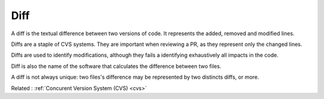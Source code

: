 .. _diff:
.. meta::
	:description:
		Diff: A diff is the textual difference between two versions of code.
	:twitter:card: summary_large_image
	:twitter:site: @exakat
	:twitter:title: Diff
	:twitter:description: Diff: A diff is the textual difference between two versions of code
	:twitter:creator: @exakat
	:twitter:image:src: https://php-dictionary.readthedocs.io/en/latest/_static/logo.png
	:og:image: https://php-dictionary.readthedocs.io/en/latest/_static/logo.png
	:og:title: Diff
	:og:type: article
	:og:description: A diff is the textual difference between two versions of code
	:og:url: https://php-dictionary.readthedocs.io/en/latest/dictionary/diff.ini.html
	:og:locale: en
.. raw:: html

	<script type="application/ld+json">{"@context":"https:\/\/schema.org","@graph":[{"@type":"WebPage","@id":"https:\/\/php-dictionary.readthedocs.io\/en\/latest\/tips\/debug_zval_dump.html","url":"https:\/\/php-dictionary.readthedocs.io\/en\/latest\/tips\/debug_zval_dump.html","name":"Diff","isPartOf":{"@id":"https:\/\/www.exakat.io\/"},"datePublished":"Mon, 25 Aug 2025 04:33:04 +0000","dateModified":"Mon, 25 Aug 2025 04:33:04 +0000","description":"A diff is the textual difference between two versions of code","inLanguage":"en-US","potentialAction":[{"@type":"ReadAction","target":["https:\/\/php-dictionary.readthedocs.io\/en\/latest\/dictionary\/Diff.html"]}]},{"@type":"WebSite","@id":"https:\/\/www.exakat.io\/","url":"https:\/\/www.exakat.io\/","name":"Exakat","description":"Smart PHP static analysis","inLanguage":"en-US"}]}</script>


Diff
----

A diff is the textual difference between two versions of code. It represents the added, removed and modified lines. 

Diffs are a staple of CVS systems. They are important when reviewing a PR, as they represent only the changed lines.

Diffs are used to identify modifications, although they fails a identifying exhaustively all impacts in the code.

Diff is also the name of the software that calculates the difference between two files. 

A diff is not always unique: two files's difference may be represented by two distincts diffs, or more.

Related : :ref:`Concurent Version System (CVS) <cvs>`
